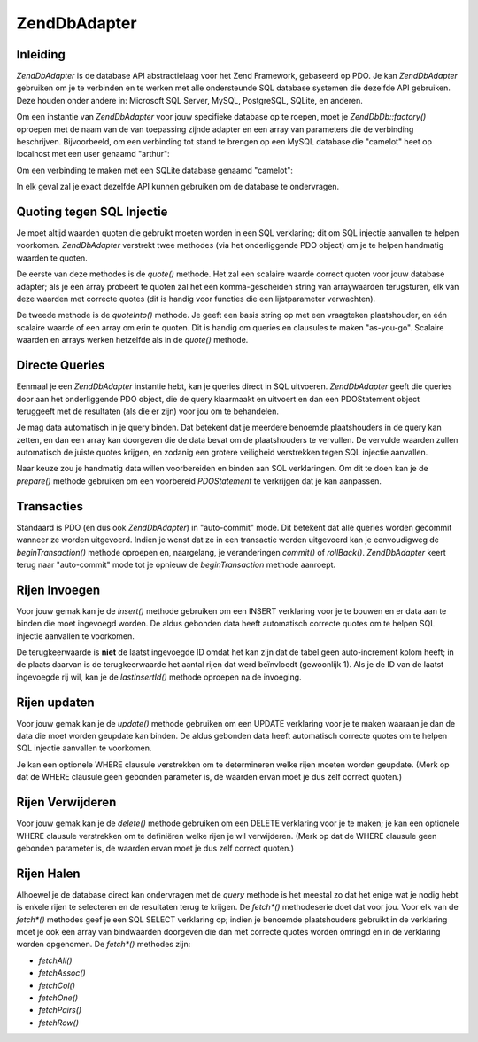 .. EN-Revision: none
.. _zend.db.adapter:

Zend\Db\Adapter
===============

.. _zend.db.adapter.introduction:

Inleiding
---------

*Zend\Db\Adapter* is de database API abstractielaag voor het Zend Framework, gebaseerd op PDO. Je kan
*Zend\Db\Adapter* gebruiken om je te verbinden en te werken met alle ondersteunde SQL database systemen die
dezelfde API gebruiken. Deze houden onder andere in: Microsoft SQL Server, MySQL, PostgreSQL, SQLite, en anderen.

Om een instantie van *Zend\Db\Adapter* voor jouw specifieke database op te roepen, moet je *Zend\Db\Db::factory()*
oproepen met de naam van de van toepassing zijnde adapter en een array van parameters die de verbinding
beschrijven. Bijvoorbeeld, om een verbinding tot stand te brengen op een MySQL database die "camelot" heet op
localhost met een user genaamd "arthur":

.. code-block:: php
   :linenos:

   <?php

   require_once 'Zend/Db.php';

   $params = array ('host'     => '127.0.0.1',
                    'username' => 'arthur',
                    'password' => '******',
                    'dbname'   => 'camelot');

   $db = Zend\Db\Db::factory('PDO_MYSQL', $params);

   ?>
Om een verbinding te maken met een SQLite database genaamd "camelot":

.. code-block:: php
   :linenos:

   <?php

   require_once 'Zend/Db.php';

   $params = array ('dbname' => 'camelot');

   $db = Zend\Db\Db::factory('PDO_SQLITE', $params);

   ?>
In elk geval zal je exact dezelfde API kunnen gebruiken om de database te ondervragen.

.. _zend.db.adapter.quoting:

Quoting tegen SQL Injectie
--------------------------

Je moet altijd waarden quoten die gebruikt moeten worden in een SQL verklaring; dit om SQL injectie aanvallen te
helpen voorkomen. *Zend\Db\Adapter* verstrekt twee methodes (via het onderliggende PDO object) om je te helpen
handmatig waarden te quoten.

De eerste van deze methodes is de *quote()* methode. Het zal een scalaire waarde correct quoten voor jouw database
adapter; als je een array probeert te quoten zal het een komma-gescheiden string van arraywaarden terugsturen, elk
van deze waarden met correcte quotes (dit is handig voor functies die een lijstparameter verwachten).

.. code-block:: php
   :linenos:

   <?php

   // maak een $db object, we nemen aan dat de adapter Mysql is.

   // quote een scalaire waarde
   $value = $db->quote('St John"s Wort');
   // $value is nu '"St John\"s Wort"' (merk de omringende quotes op)

   // quote een array
   $value = $db->quote(array('a', 'b', 'c');
   // $value is nu '"a", "b", "c"' (een komma-gescheiden string)

   ?>
De tweede methode is de *quoteInto()* methode. Je geeft een basis string op met een vraagteken plaatshouder, en
één scalaire waarde of een array om erin te quoten. Dit is handig om queries en clausules te maken "as-you-go".
Scalaire waarden en arrays werken hetzelfde als in de *quote()* methode.

.. code-block:: php
   :linenos:

   <?php

   // maak een $db object, we nemen aan dat de adapter Mysql is.

   // quote een scalaire waarde in de WHERE clausule
   $where = $db->quoteInto('id = ?', 1);
   // $where is nu 'id = "1"' (merk de omringende quotes op)

   // quote een array into een WHERE clausule
   $where = $db->quoteInto('id IN(?)', array(1, 2, 3));
   // $where is nu 'id IN("1", "2", "3")' (een komma-gescheiden string)

   ?>
.. _zend.db.adapter.queries:

Directe Queries
---------------

Eenmaal je een *Zend\Db\Adapter* instantie hebt, kan je queries direct in SQL uitvoeren. *Zend\Db\Adapter* geeft
die queries door aan het onderliggende PDO object, die de query klaarmaakt en uitvoert en dan een PDOStatement
object teruggeeft met de resultaten (als die er zijn) voor jou om te behandelen.

.. code-block:: php
   :linenos:

   <?php

   // maak een $db object, en ondervraag de database
   // met een SQL verklaring met correcte quotes.
   $sql = $db->quoteInto(
       'SELECT * FROM example WHERE date > ?',
       '2006-01-01'
   );
   $result = $db->query($sql);

   // gebruik het PDOStatement $result om alle regels als een array te halen
   $rows = $result->fetchAll();

   ?>
Je mag data automatisch in je query binden. Dat betekent dat je meerdere benoemde plaatshouders in de query kan
zetten, en dan een array kan doorgeven die de data bevat om de plaatshouders te vervullen. De vervulde waarden
zullen automatisch de juiste quotes krijgen, en zodanig een grotere veiligheid verstrekken tegen SQL injectie
aanvallen.

.. code-block:: php
   :linenos:

   <?php

   // maak een $db object, en ondervraag de database
   // gebruik deze keer benoemde plaatshouders bindingen.
   $result = $db->query(
       'SELECT * FROM example WHERE date > :placeholder',
       array('placeholder' => '2006-01-01')
   );

   // gebruik het PDOStatement $result om alle regels als een array te halen
   $rows = $result->fetchAll();

   ?>
Naar keuze zou je handmatig data willen voorbereiden en binden aan SQL verklaringen. Om dit te doen kan je de
*prepare()* methode gebruiken om een voorbereid *PDOStatement* te verkrijgen dat je kan aanpassen.

.. code-block:: php
   :linenos:

   <?php

   // maak een $db object, en ondervraag de database
   // bereid deze keer een PDOStatement voor dat aangepast kan worden
   $stmt = $db->prepare('SELECT * FROM example WHERE date > :placeholder');
   $stmt->bindValue('placeholder', '2006-01-01');
   $stmt->execute();

   // gebruik het PDOStatement $result om alle regels als een array te halen
   $rows = $stmt->fetchAll();

   ?>
.. _zend.db.adapter.transactions:

Transacties
-----------

Standaard is PDO (en dus ook *Zend\Db\Adapter*) in "auto-commit" mode. Dit betekent dat alle queries worden
gecommit wanneer ze worden uitgevoerd. Indien je wenst dat ze in een transactie worden uitgevoerd kan je
eenvoudigweg de *beginTransaction()* methode oproepen en, naargelang, je veranderingen *commit()* of *rollBack()*.
*Zend\Db\Adapter* keert terug naar "auto-commit" mode tot je opnieuw de *beginTransaction* methode aanroept.

.. code-block:: php
   :linenos:

   <?php

   // maak $db object, en begin een transactie
   $db->beginTransaction();

   // probeer een query.
   // indien ze succesvol is, commit de veranderingen
   // indien ze faalt, roll back.
   try {
       $db->query(...);
       $db->commit();
   } catch (Exception $e) {
       $db->rollBack();
       echo $e->getMessage();
   }

   ?>
.. _zend.db.adapter.insert:

Rijen Invoegen
--------------

Voor jouw gemak kan je de *insert()* methode gebruiken om een INSERT verklaring voor je te bouwen en er data aan te
binden die moet ingevoegd worden. De aldus gebonden data heeft automatisch correcte quotes om te helpen SQL
injectie aanvallen te voorkomen.

De terugkeerwaarde is **niet** de laatst ingevoegde ID omdat het kan zijn dat de tabel geen auto-increment kolom
heeft; in de plaats daarvan is de terugkeerwaarde het aantal rijen dat werd beïnvloedt (gewoonlijk 1). Als je de
ID van de laatst ingevoegde rij wil, kan je de *lastInsertId()* methode oproepen na de invoeging.

.. code-block:: php
   :linenos:

   <?php

   //
   // INSERT INTO round_table
   //     (noble_title, first_name, favorite_color)
   //     VALUES ("King", "Arthur", "blue");
   //

   // maak een $db object, en dan...
   // de rijdata die moet worden ingevoegd in kolom => waarde formaat
   $row = array (
       'noble_title'    => 'King',
       'first_name'     => 'Arthur',
       'favorite_color' => 'blue',
   );

   // de tabel waarin de rij zou moeten worden ingevoegd
   $table = 'round_table';

   // voeg de rij in en verkrijg de rij ID
   $rows_affected = $db->insert($table, $data);
   $last_insert_id = $db->lastInsertId();

   ?>
.. _zend.db.adapter.update:

Rijen updaten
-------------

Voor jouw gemak kan je de *update()* methode gebruiken om een UPDATE verklaring voor je te maken waaraan je dan de
data die moet worden geupdate kan binden. De aldus gebonden data heeft automatisch correcte quotes om te helpen SQL
injectie aanvallen te voorkomen.

Je kan een optionele WHERE clausule verstrekken om te determineren welke rijen moeten worden geupdate. (Merk op dat
de WHERE clausule geen gebonden parameter is, de waarden ervan moet je dus zelf correct quoten.)

.. code-block:: php
   :linenos:

   <?php

   //
   // UPDATE round_table
   //     SET favorite_color = "yellow"
   //     WHERE first_name = "Robin";
   //

   // maak a $db object, en dan...
   // de nieuwe waarden om te zetten in de update, in kolom => waarde formaat.
   $set = array (
       'favorite_color' => 'yellow',
   );

   // de tabel die moet worden geupdate
   $table = 'round_table';

   // de WHERE clausule
   $where = $db->quoteInto('first_name = ?', 'Robin');

   // update de tabel en verkrijg het aantal beïnvloede rijen
   $rows_affected = $db->update($table, $set, $where);

   ?>
.. _zend.db.adapter.delete:

Rijen Verwijderen
-----------------

Voor jouw gemak kan je de *delete()* methode gebruiken om een DELETE verklaring voor je te maken; je kan een
optionele WHERE clausule verstrekken om te definiëren welke rijen je wil verwijderen. (Merk op dat de WHERE
clausule geen gebonden parameter is, de waarden ervan moet je dus zelf correct quoten.)

.. code-block:: php
   :linenos:

   <?php

   //
   // DELETE FROM round_table
   //     WHERE first_name = "Patsy";
   //

   // maak een $db object, en dan...
   // de tabel waarvan rijen moeten worden verwijderd
   $table = 'round_table';

   // de WHERE clausule
   $where = $db->quoteInto('first_name = ?', 'Patsy');

   // update de tabel en verkrijg het aantal beïnvloede rijen
   $rows_affected = $db->delete($table, $where);

   ?>
.. _zend.db.adapter.fetch:

Rijen Halen
-----------

Alhoewel je de database direct kan ondervragen met de *query* methode is het meestal zo dat het enige wat je nodig
hebt is enkele rijen te selecteren en de resultaten terug te krijgen. De *fetch\*()* methodeserie doet dat voor
jou. Voor elk van de *fetch\*()* methodes geef je een SQL SELECT verklaring op; indien je benoemde plaatshouders
gebruikt in de verklaring moet je ook een array van bindwaarden doorgeven die dan met correcte quotes worden
omringd en in de verklaring worden opgenomen. De *fetch\*()* methodes zijn:

- *fetchAll()*

- *fetchAssoc()*

- *fetchCol()*

- *fetchOne()*

- *fetchPairs()*

- *fetchRow()*

.. code-block:: php
   :linenos:

   <?php

   // maak een $db object, en dan...

   // verkrijg alle kolommen van alle rijen als een opeenvolgende array
   $result = $db->fetchAll(
       "SELECT * FROM round_table WHERE noble_title = :title",
       array('title' => 'Sir')
   );

   // verkrijg all kolommen van alle rijen als een associatieve array
   // de eerste kolom wordt gebruikt als array key.
   $result = $db->fetchAssoc(
       "SELECT * FROM round_table WHERE noble_title = :title",
       array('title' => 'Sir')
   );

   // verkrijg de eerste kolom van elke teruggestuurde rij
   $result = $db->fetchCol(
       "SELECT first_name FROM round_table WHERE noble_title = :title",
       array('title' => 'Sir')
   );

   // verkrijg alleen de eerste waarde
   $result = $db->fetchOne(
       "SELECT COUNT(*) FROM round_table WHERE noble_title = :title",
       array('title' => 'Sir')
   );

   // verkrijg een serie van key/waarde-paren; de eerste kolom is
   // de key van de array, de tweede kolom is de waarde van de array
   $result = $db->fetchPairs(
       "SELECT first_name, favorite_color FROM round_table WHERE noble_title = :title",
       array('title' => 'Sir')
   );

   // verkrijg enkel de eerste rij die werd teruggestuurd
   $result = $db->fetchRow(
       "SELECT * FROM round_table WHERE first_name = :name",
       array('name' => 'Lancelot')
   );

   ?>

